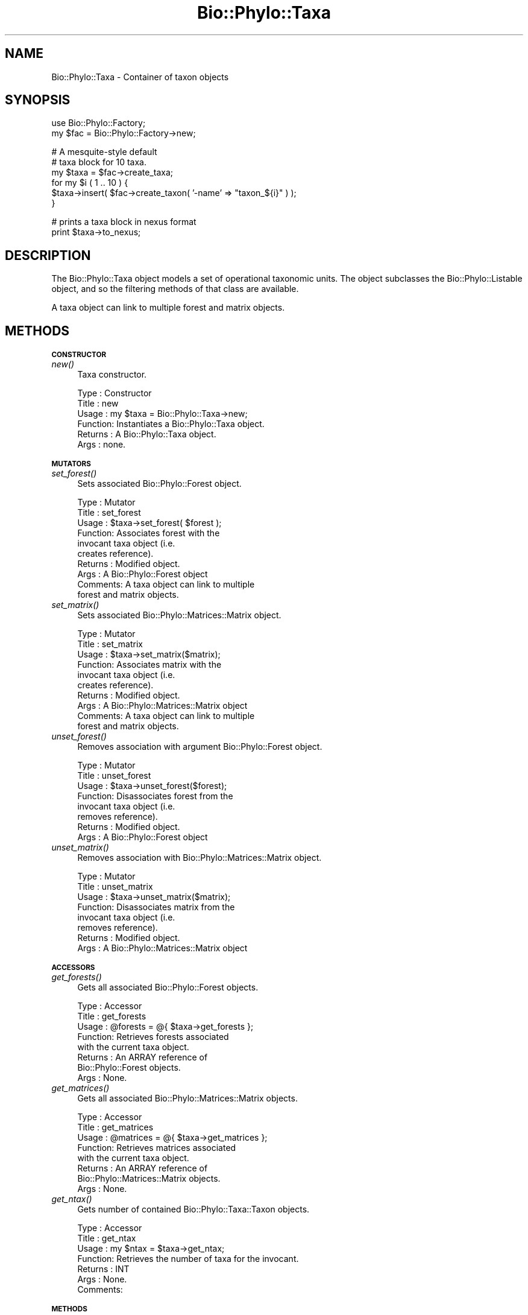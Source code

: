 .\" Automatically generated by Pod::Man v1.37, Pod::Parser v1.35
.\"
.\" Standard preamble:
.\" ========================================================================
.de Sh \" Subsection heading
.br
.if t .Sp
.ne 5
.PP
\fB\\$1\fR
.PP
..
.de Sp \" Vertical space (when we can't use .PP)
.if t .sp .5v
.if n .sp
..
.de Vb \" Begin verbatim text
.ft CW
.nf
.ne \\$1
..
.de Ve \" End verbatim text
.ft R
.fi
..
.\" Set up some character translations and predefined strings.  \*(-- will
.\" give an unbreakable dash, \*(PI will give pi, \*(L" will give a left
.\" double quote, and \*(R" will give a right double quote.  | will give a
.\" real vertical bar.  \*(C+ will give a nicer C++.  Capital omega is used to
.\" do unbreakable dashes and therefore won't be available.  \*(C` and \*(C'
.\" expand to `' in nroff, nothing in troff, for use with C<>.
.tr \(*W-|\(bv\*(Tr
.ds C+ C\v'-.1v'\h'-1p'\s-2+\h'-1p'+\s0\v'.1v'\h'-1p'
.ie n \{\
.    ds -- \(*W-
.    ds PI pi
.    if (\n(.H=4u)&(1m=24u) .ds -- \(*W\h'-12u'\(*W\h'-12u'-\" diablo 10 pitch
.    if (\n(.H=4u)&(1m=20u) .ds -- \(*W\h'-12u'\(*W\h'-8u'-\"  diablo 12 pitch
.    ds L" ""
.    ds R" ""
.    ds C` ""
.    ds C' ""
'br\}
.el\{\
.    ds -- \|\(em\|
.    ds PI \(*p
.    ds L" ``
.    ds R" ''
'br\}
.\"
.\" If the F register is turned on, we'll generate index entries on stderr for
.\" titles (.TH), headers (.SH), subsections (.Sh), items (.Ip), and index
.\" entries marked with X<> in POD.  Of course, you'll have to process the
.\" output yourself in some meaningful fashion.
.if \nF \{\
.    de IX
.    tm Index:\\$1\t\\n%\t"\\$2"
..
.    nr % 0
.    rr F
.\}
.\"
.\" For nroff, turn off justification.  Always turn off hyphenation; it makes
.\" way too many mistakes in technical documents.
.hy 0
.if n .na
.\"
.\" Accent mark definitions (@(#)ms.acc 1.5 88/02/08 SMI; from UCB 4.2).
.\" Fear.  Run.  Save yourself.  No user-serviceable parts.
.    \" fudge factors for nroff and troff
.if n \{\
.    ds #H 0
.    ds #V .8m
.    ds #F .3m
.    ds #[ \f1
.    ds #] \fP
.\}
.if t \{\
.    ds #H ((1u-(\\\\n(.fu%2u))*.13m)
.    ds #V .6m
.    ds #F 0
.    ds #[ \&
.    ds #] \&
.\}
.    \" simple accents for nroff and troff
.if n \{\
.    ds ' \&
.    ds ` \&
.    ds ^ \&
.    ds , \&
.    ds ~ ~
.    ds /
.\}
.if t \{\
.    ds ' \\k:\h'-(\\n(.wu*8/10-\*(#H)'\'\h"|\\n:u"
.    ds ` \\k:\h'-(\\n(.wu*8/10-\*(#H)'\`\h'|\\n:u'
.    ds ^ \\k:\h'-(\\n(.wu*10/11-\*(#H)'^\h'|\\n:u'
.    ds , \\k:\h'-(\\n(.wu*8/10)',\h'|\\n:u'
.    ds ~ \\k:\h'-(\\n(.wu-\*(#H-.1m)'~\h'|\\n:u'
.    ds / \\k:\h'-(\\n(.wu*8/10-\*(#H)'\z\(sl\h'|\\n:u'
.\}
.    \" troff and (daisy-wheel) nroff accents
.ds : \\k:\h'-(\\n(.wu*8/10-\*(#H+.1m+\*(#F)'\v'-\*(#V'\z.\h'.2m+\*(#F'.\h'|\\n:u'\v'\*(#V'
.ds 8 \h'\*(#H'\(*b\h'-\*(#H'
.ds o \\k:\h'-(\\n(.wu+\w'\(de'u-\*(#H)/2u'\v'-.3n'\*(#[\z\(de\v'.3n'\h'|\\n:u'\*(#]
.ds d- \h'\*(#H'\(pd\h'-\w'~'u'\v'-.25m'\f2\(hy\fP\v'.25m'\h'-\*(#H'
.ds D- D\\k:\h'-\w'D'u'\v'-.11m'\z\(hy\v'.11m'\h'|\\n:u'
.ds th \*(#[\v'.3m'\s+1I\s-1\v'-.3m'\h'-(\w'I'u*2/3)'\s-1o\s+1\*(#]
.ds Th \*(#[\s+2I\s-2\h'-\w'I'u*3/5'\v'-.3m'o\v'.3m'\*(#]
.ds ae a\h'-(\w'a'u*4/10)'e
.ds Ae A\h'-(\w'A'u*4/10)'E
.    \" corrections for vroff
.if v .ds ~ \\k:\h'-(\\n(.wu*9/10-\*(#H)'\s-2\u~\d\s+2\h'|\\n:u'
.if v .ds ^ \\k:\h'-(\\n(.wu*10/11-\*(#H)'\v'-.4m'^\v'.4m'\h'|\\n:u'
.    \" for low resolution devices (crt and lpr)
.if \n(.H>23 .if \n(.V>19 \
\{\
.    ds : e
.    ds 8 ss
.    ds o a
.    ds d- d\h'-1'\(ga
.    ds D- D\h'-1'\(hy
.    ds th \o'bp'
.    ds Th \o'LP'
.    ds ae ae
.    ds Ae AE
.\}
.rm #[ #] #H #V #F C
.\" ========================================================================
.\"
.IX Title "Bio::Phylo::Taxa 3"
.TH Bio::Phylo::Taxa 3 "2010-11-25" "perl v5.8.9" "User Contributed Perl Documentation"
.SH "NAME"
Bio::Phylo::Taxa \- Container of taxon objects
.SH "SYNOPSIS"
.IX Header "SYNOPSIS"
.Vb 2
\& use Bio::Phylo::Factory;
\& my $fac = Bio::Phylo::Factory->new;
.Ve
.PP
.Vb 6
\& # A mesquite-style default
\& # taxa block for 10 taxa.
\& my $taxa  = $fac->create_taxa;
\& for my $i ( 1 .. 10 ) {
\&     $taxa->insert( $fac->create_taxon( '-name' => "taxon_${i}" ) );
\& }
.Ve
.PP
.Vb 2
\& # prints a taxa block in nexus format
\& print $taxa->to_nexus;
.Ve
.SH "DESCRIPTION"
.IX Header "DESCRIPTION"
The Bio::Phylo::Taxa object models a set of operational taxonomic units. The
object subclasses the Bio::Phylo::Listable object, and so the filtering
methods of that class are available.
.PP
A taxa object can link to multiple forest and matrix objects.
.SH "METHODS"
.IX Header "METHODS"
.Sh "\s-1CONSTRUCTOR\s0"
.IX Subsection "CONSTRUCTOR"
.IP "\fInew()\fR" 4
.IX Item "new()"
Taxa constructor.
.Sp
.Vb 6
\& Type    : Constructor
\& Title   : new
\& Usage   : my $taxa = Bio::Phylo::Taxa->new;
\& Function: Instantiates a Bio::Phylo::Taxa object.
\& Returns : A Bio::Phylo::Taxa object.
\& Args    : none.
.Ve
.Sh "\s-1MUTATORS\s0"
.IX Subsection "MUTATORS"
.IP "\fIset_forest()\fR" 4
.IX Item "set_forest()"
Sets associated Bio::Phylo::Forest object.
.Sp
.Vb 10
\& Type    : Mutator
\& Title   : set_forest
\& Usage   : $taxa->set_forest( $forest );
\& Function: Associates forest with the 
\&           invocant taxa object (i.e. 
\&           creates reference).
\& Returns : Modified object.
\& Args    : A Bio::Phylo::Forest object 
\& Comments: A taxa object can link to multiple 
\&           forest and matrix objects.
.Ve
.IP "\fIset_matrix()\fR" 4
.IX Item "set_matrix()"
Sets associated Bio::Phylo::Matrices::Matrix object.
.Sp
.Vb 10
\& Type    : Mutator
\& Title   : set_matrix
\& Usage   : $taxa->set_matrix($matrix);
\& Function: Associates matrix with the 
\&           invocant taxa object (i.e. 
\&           creates reference).
\& Returns : Modified object.
\& Args    : A Bio::Phylo::Matrices::Matrix object
\& Comments: A taxa object can link to multiple 
\&           forest and matrix objects.
.Ve
.IP "\fIunset_forest()\fR" 4
.IX Item "unset_forest()"
Removes association with argument Bio::Phylo::Forest object.
.Sp
.Vb 8
\& Type    : Mutator
\& Title   : unset_forest
\& Usage   : $taxa->unset_forest($forest);
\& Function: Disassociates forest from the 
\&           invocant taxa object (i.e. 
\&           removes reference).
\& Returns : Modified object.
\& Args    : A Bio::Phylo::Forest object
.Ve
.IP "\fIunset_matrix()\fR" 4
.IX Item "unset_matrix()"
Removes association with Bio::Phylo::Matrices::Matrix object.
.Sp
.Vb 8
\& Type    : Mutator
\& Title   : unset_matrix
\& Usage   : $taxa->unset_matrix($matrix);
\& Function: Disassociates matrix from the 
\&           invocant taxa object (i.e. 
\&           removes reference).
\& Returns : Modified object.
\& Args    : A Bio::Phylo::Matrices::Matrix object
.Ve
.Sh "\s-1ACCESSORS\s0"
.IX Subsection "ACCESSORS"
.IP "\fIget_forests()\fR" 4
.IX Item "get_forests()"
Gets all associated Bio::Phylo::Forest objects.
.Sp
.Vb 8
\& Type    : Accessor
\& Title   : get_forests
\& Usage   : @forests = @{ $taxa->get_forests };
\& Function: Retrieves forests associated 
\&           with the current taxa object.
\& Returns : An ARRAY reference of 
\&           Bio::Phylo::Forest objects.
\& Args    : None.
.Ve
.IP "\fIget_matrices()\fR" 4
.IX Item "get_matrices()"
Gets all associated Bio::Phylo::Matrices::Matrix objects.
.Sp
.Vb 8
\& Type    : Accessor
\& Title   : get_matrices
\& Usage   : @matrices = @{ $taxa->get_matrices };
\& Function: Retrieves matrices associated 
\&           with the current taxa object.
\& Returns : An ARRAY reference of 
\&           Bio::Phylo::Matrices::Matrix objects.
\& Args    : None.
.Ve
.IP "\fIget_ntax()\fR" 4
.IX Item "get_ntax()"
Gets number of contained Bio::Phylo::Taxa::Taxon objects.
.Sp
.Vb 7
\& Type    : Accessor
\& Title   : get_ntax
\& Usage   : my $ntax = $taxa->get_ntax;
\& Function: Retrieves the number of taxa for the invocant.
\& Returns : INT
\& Args    : None.
\& Comments:
.Ve
.Sh "\s-1METHODS\s0"
.IX Subsection "METHODS"
.IP "\fImerge_by_name()\fR" 4
.IX Item "merge_by_name()"
Merges argument Bio::Phylo::Taxa object with invocant.
.Sp
.Vb 11
\& Type    : Method
\& Title   : merge_by_name
\& Usage   : $taxa->merge_by_name($other_taxa);
\& Function: Merges two taxa objects such that 
\&           internally different taxon objects 
\&           with the same name become a single
\&           object with the combined references 
\&           to datum objects and node objects 
\&           contained by the two.           
\& Returns : A merged Bio::Phylo::Taxa object.
\& Args    : A Bio::Phylo::Taxa object.
.Ve
.IP "\fIto_nexus()\fR" 4
.IX Item "to_nexus()"
Serializes invocant to nexus format.
.Sp
.Vb 7
\& Type    : Format convertor
\& Title   : to_nexus
\& Usage   : my $block = $taxa->to_nexus;
\& Function: Converts $taxa into a nexus taxa block.
\& Returns : Nexus taxa block (SCALAR).
\& Args    : -links => 1 (optional, adds 'TITLE' token)
\& Comments:
.Ve
.SH "SEE ALSO"
.IX Header "SEE ALSO"
.IP "Bio::Phylo::Listable" 4
.IX Item "Bio::Phylo::Listable"
The Bio::Phylo::Taxa object inherits from the Bio::Phylo::Listable
object. Look there for more methods applicable to the taxa object.
.IP "Bio::Phylo::Manual" 4
.IX Item "Bio::Phylo::Manual"
Also see the manual: Bio::Phylo::Manual and <http://rutgervos.blogspot.com>.
.SH "REVISION"
.IX Header "REVISION"
.Vb 1
\& $Id: Taxa.pm 1527 2010-11-25 20:49:37Z rvos $
.Ve
